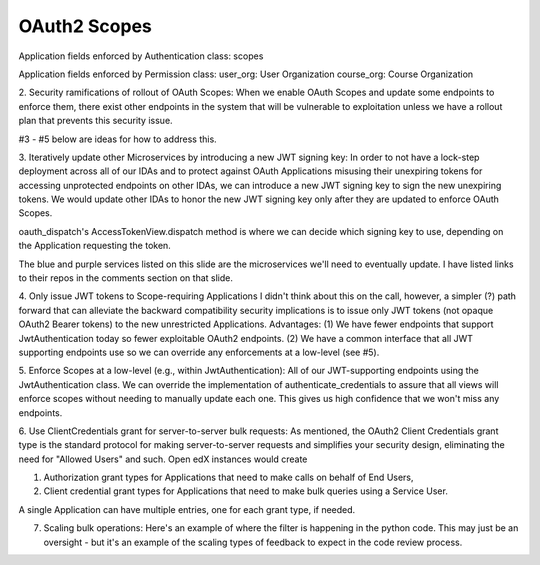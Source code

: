OAuth2 Scopes
-------------

Application fields enforced by Authentication class:
scopes

Application fields enforced by Permission class:
user_org: User Organization
course_org: Course Organization



2. Security ramifications of rollout of OAuth Scopes:
When we enable OAuth Scopes and update some endpoints to enforce them, there exist other endpoints in the system that will be vulnerable to exploitation unless we have a rollout plan that prevents this security issue.

#3 - #5 below are ideas for how to address this.

3. Iteratively update other Microservices by introducing a new JWT signing key:
In order to not have a lock-step deployment across all of our IDAs and to protect against OAuth Applications misusing their unexpiring tokens for accessing unprotected endpoints on other IDAs, we can introduce a new JWT signing key to sign the new unexpiring tokens.  We would update other IDAs to honor the new JWT signing key only after they are updated to enforce OAuth Scopes.

oauth_dispatch's AccessTokenView.dispatch method is where we can decide which signing key to use, depending on the Application requesting the token.

The blue and purple services listed on this slide are the microservices we'll need to eventually update.  I have listed links to their repos in the comments section on that slide.

4. Only issue JWT tokens to Scope-requiring Applications
I didn't think about this on the call, however, a simpler (?) path forward that can alleviate the backward compatibility security implications is to issue only JWT tokens (not opaque OAuth2 Bearer tokens) to the new unrestricted Applications.  Advantages:
(1) We have fewer endpoints that support JwtAuthentication today so fewer exploitable OAuth2 endpoints.
(2) We have a common interface that all JWT supporting endpoints use so we can override any enforcements at a low-level (see #5).

5. Enforce Scopes at a low-level (e.g., within JwtAuthentication):
All of our JWT-supporting endpoints using the JwtAuthentication class.  We can override the implementation of authenticate_credentials to assure that all views will enforce scopes without needing to manually update each one.  This gives us high confidence that we won't miss any endpoints.

6. Use ClientCredentials grant for server-to-server bulk requests:
As mentioned, the OAuth2 Client Credentials grant type is the standard protocol for making server-to-server requests and simplifies your security design, eliminating the need for "Allowed Users" and such.  Open edX instances would create

(1) Authorization grant types for Applications that need to make calls on behalf of End Users,
(2) Client credential grant types for Applications that need to make bulk queries using a Service User.

A single Application can have multiple entries, one for each grant type, if needed.

7. Scaling bulk operations: Here's an example of where the filter is happening in the python code.  This may just be an oversight - but it's an example of the scaling types of feedback to expect in the code review process.